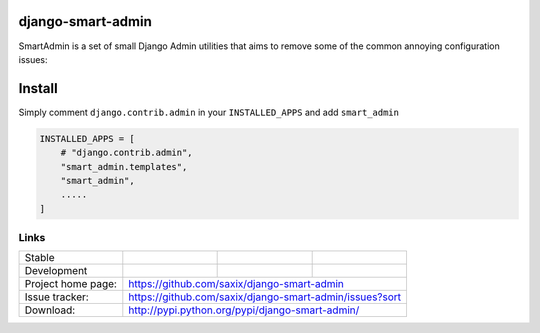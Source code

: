 django-smart-admin
==================

SmartAdmin is a set of small Django Admin utilities that aims 
to remove some of the common annoying configuration issues:

Install
=======

Simply comment ``django.contrib.admin`` in your ``INSTALLED_APPS`` and add ``smart_admin``

.. code-block::

   INSTALLED_APPS = [
       # "django.contrib.admin",
       "smart_admin.templates",
       "smart_admin",
       .....
   ]

Links
~~~~~

+--------------------+----------------+--------------+-----------------------------+
| Stable             | |master-build| | |master-cov| |                             |
+--------------------+----------------+--------------+-----------------------------+
| Development        | |dev-build|    | |dev-cov|    |                             |
+--------------------+----------------+--------------+-----------------------------+
| Project home page: |https://github.com/saxix/django-smart-admin                  |
+--------------------+---------------+---------------------------------------------+
| Issue tracker:     |https://github.com/saxix/django-smart-admin/issues?sort      |
+--------------------+---------------+---------------------------------------------+
| Download:          |http://pypi.python.org/pypi/django-smart-admin/              |
+--------------------+---------------+---------------------------------------------+


.. |master-build| image:: https://secure.travis-ci.com/saxix/django-smart-admin.png?branch=master
                    :target: http://travis-ci.com/saxix/django-smart-admin/

.. |master-cov| image:: https://codecov.io/gh/saxix/django-smart-admin/branch/master/graph/badge.svg
                    :target: https://codecov.io/gh/saxix/django-smart-admin

.. |dev-build| image:: https://secure.travis-ci.com/saxix/django-smart-admin.png?branch=develop
                  :target: http://travis-ci.com/saxix/django-smart-admin/

.. |dev-cov| image:: https://codecov.io/gh/saxix/django-smart-admin/branch/develop/graph/badge.svg
                    :target: https://codecov.io/gh/saxix/django-smart-admin


.. |python| image:: https://img.shields.io/pypi/pyversions/admin-extra-urls.svg
    :target: https://pypi.python.org/pypi/admin-extra-urls/
    :alt: Supported Python versions

.. |pypi| image:: https://img.shields.io/pypi/v/admin-extra-urls.svg?label=version
    :target: https://pypi.python.org/pypi/admin-extra-urls/
    :alt: Latest Version

.. |license| image:: https://img.shields.io/pypi/l/admin-extra-urls.svg
    :target: https://pypi.python.org/pypi/admin-extra-urls/
    :alt: License

.. |travis| image:: https://travis-ci.org/saxix/django-smart-admin.svg?branch=develop
    :target: https://travis-ci.com/saxix/django-smart-admin

.. |django| image:: https://img.shields.io/badge/Django-1.8-orange.svg
    :target: http://djangoproject.com/
    :alt: Django 1.7, 1.8
